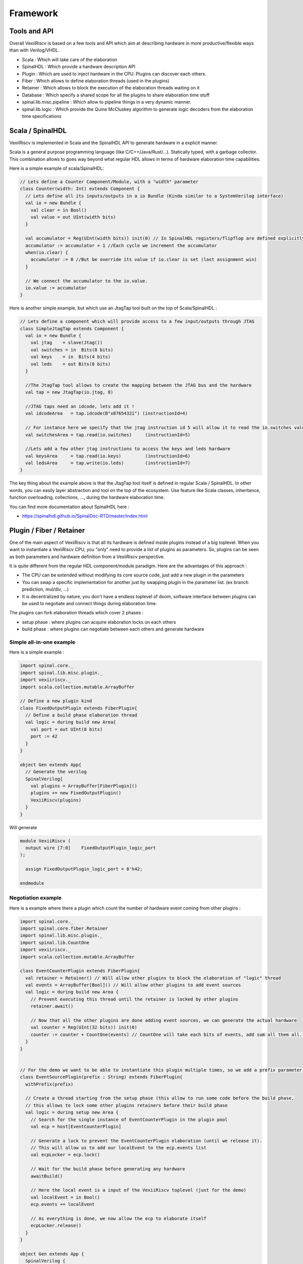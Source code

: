 Framework
=========

Tools and API
-------------

Overall VexiiRiscv is based on a few tools and API which aim at describing hardware in more productive/flexible ways than with Verilog/VHDL.

- Scala : Which will take care of the elaboration
- SpinalHDL : Which provide a hardware description API
- Plugin : Which are used to inject hardware in the CPU. Plugins can discover each others.
- Fiber : Which allows to define elaboration threads (used in the plugins)
- Retainer : Which allows to block the execution of the elaboration threads waiting on it
- Database : Which specify a shared scope for all the plugins to share elaboration time stuff
- spinal.lib.misc.pipeline : Which allow to pipeline things in a very dynamic manner.
- spinal.lib.logic : Which provide the Quine McCluskey algorithm to generate logic decoders from the elaboration time specifications


Scala / SpinalHDL
-----------------

VexiiRiscv is implemented in Scala and the SpinalHDL API to generate hardware in a explicit manner.

Scala is a general purpose programming language (like C/C++/Java/Rust/...). Statically typed, with a garbage collector.
This combination allows to goes way beyond what regular HDL allows in terms of hardware elaboration time capabilities.

Here is a simple example of scala/SpinalHDL:

.. code-block:: scala

    // Lets define a Counter Component/Module, with a "width" parameter
    class Counter(width: Int) extends Component {
      // Lets define all its inputs/outputs in a io Bundle (Kinda similar to a SystemVerilog interface)
      val io = new Bundle {
        val clear = in Bool()
        val value = out UInt(width bits)
      }

      val accumulator = Reg(UInt(width bits)) init(0) // In SpinalHDL registers/flipflop are defined explicitly. Not inferred.
      accumulator := accumulator + 1 //Each cycle we increment the accumulator
      when(io.clear) {
        accumulator := 0 //But be override its value if io.clear is set (last assignment win)
      }

      // We connect the accumulator to the io.value.
      io.value := accumulator
    }


Here is another simple example, but which use an JtagTap tool built on the top of Scala/SpinalHDL :

.. code-block:: scala

    // Lets define a component which will provide access to a few input/outputs through JTAG
    class SimpleJtagTap extends Component {
      val io = new Bundle {
        val jtag    = slave(Jtag())
        val switches = in  Bits(8 bits)
        val keys    = in  Bits(4 bits)
        val leds    = out Bits(8 bits)
      }

      //The JtagTap tool allows to create the mapping between the JTAG bus and the hardware
      val tap = new JtagTap(io.jtag, 8)

      //JTAG taps need an idcode, lets add it !
      val idcodeArea   = tap.idcode(B"x87654321") (instructionId=4)

      // For instance here we specify that the jtag instruction id 5 will allow it to read the io.switches value
      val switchesArea = tap.read(io.switches)     (instructionId=5)

      //Lets add a few other jtag instructions to access the keys and leds hardware
      val keysArea     = tap.read(io.keys)         (instructionId=6)
      val ledsArea     = tap.write(io.leds)        (instructionId=7)
    }

The key thing about the example above is that the JtagTap tool itself is defined in regular Scala / SpinalHDL.
In other words, you can easily layer abstraction and tool on the top of the ecosystem.
Use feature like Scala classes, inheritance, function overloading, collections, ..., during the hardware elaboration time.

You can find more documentation about SpinalHDL here :

- https://spinalhdl.github.io/SpinalDoc-RTD/master/index.html

Plugin / Fiber / Retainer
----------------------------

One of the main aspect of VexiiRiscv is that all its hardware is defined inside plugins instead of a big toplevel.
When you want to instantiate a VexiiRiscv CPU, you "only" need to provide a list of plugins as parameters.
So, plugins can be seen as both parameters and hardware definition from a VexiiRiscv perspective.

It is quite different from the regular HDL component/module paradigm. Here are the advantages of this approach :

- The CPU can be extended without modifying its core source code, just add a new plugin in the parameters
- You can swap a specific implementation for another just by swapping plugin in the parameter list. (ex branch prediction, mul/div, ...)
- It is decentralized by nature, you don't have a endless toplevel of doom, software interface between plugins can be used to negotiate and connect things during elaboration time.

The plugins can fork elaboration threads which cover 2 phases :

- setup phase : where plugins can acquire elaboration locks on each others
- build phase : where plugins can negotiate between each others and generate hardware

Simple all-in-one example
^^^^^^^^^^^^^^^^^^^^^^^^^

Here is a simple example :

.. code-block:: scala

  import spinal.core._
  import spinal.lib.misc.plugin._
  import vexiiriscv._
  import scala.collection.mutable.ArrayBuffer

  // Define a new plugin kind
  class FixedOutputPlugin extends FiberPlugin{
    // Define a build phase elaboration thread
    val logic = during build new Area{
      val port = out UInt(8 bits)
      port := 42
    }
  }

  object Gen extends App{
    // Generate the verilog
    SpinalVerilog{
      val plugins = ArrayBuffer[FiberPlugin]()
      plugins += new FixedOutputPlugin()
      VexiiRiscv(plugins)
    }
  }


Will generate

.. code-block:: verilog

    module VexiiRiscv (
      output wire [7:0]    FixedOutputPlugin_logic_port
    );

      assign FixedOutputPlugin_logic_port = 8'h42;

    endmodule



Negotiation example
^^^^^^^^^^^^^^^^^^^

Here is a example where there a plugin which count the number of hardware event coming from other plugins :

.. code-block:: scala

  import spinal.core._
  import spinal.core.fiber.Retainer
  import spinal.lib.misc.plugin._
  import spinal.lib.CountOne
  import vexiiriscv._
  import scala.collection.mutable.ArrayBuffer

  class EventCounterPlugin extends FiberPlugin{
    val retainer = Retainer() // Will allow other plugins to block the elaboration of "logic" thread
    val events = ArrayBuffer[Bool]() // Will allow other plugins to add event sources
    val logic = during build new Area {
      // Prevent executing this thread until the retainer is locked by other plugins
      retainer.await()

      // Now that all the other plugins are done adding event sources, we can generate the actual hardware
      val counter = Reg(UInt(32 bits)) init(0)
      counter := counter + CountOne(events) // CountOne will take each bits of events, add sum all them all. ex : 0b1011 => 3
    }
  }


  // For the demo we want to be able to instantiate this plugin multiple times, so we add a prefix parameter to name the specific instance
  class EventSourcePlugin(prefix : String) extends FiberPlugin{
    withPrefix(prefix)

    // Create a thread starting from the setup phase (this allow to run some code before the build phase,
    // this allows to lock some other plugins retainers before their build phase
    val logic = during setup new Area {
      // Search for the single instance of EventCounterPlugin in the plugin pool
      val ecp = host[EventCounterPlugin]

      // Generate a lock to prevent the EventCounterPlugin elaboration (until we release it).
      // This will allow us to add our localEvent to the ecp.events list
      val ecpLocker = ecp.lock()

      // Wait for the build phase before generating any hardware
      awaitBuild()

      // Here the local event is a input of the VexiiRiscv toplevel (just for the demo)
      val localEvent = in Bool()
      ecp.events += localEvent

      // As everything is done, we now allow the ecp to elaborate itself
      ecpLocker.release()
    }
  }

  object Gen extends App {
    SpinalVerilog {
      val plugins = ArrayBuffer[FiberPlugin]()
      plugins += new EventCounterPlugin()
      plugins += new EventSourcePlugin("lane0")
      plugins += new EventSourcePlugin("lane1")
      VexiiRiscv(plugins)
    }
  }

.. code-block:: verilog

    module VexiiRiscv (
      input  wire          lane0_EventSourcePlugin_logic_localEvent,
      input  wire          lane1_EventSourcePlugin_logic_localEvent,
      input  wire          clk,
      input  wire          reset
    );

      wire       [31:0]   _zz_EventCounterPlugin_logic_counter;
      reg        [1:0]    _zz_EventCounterPlugin_logic_counter_1;
      wire       [1:0]    _zz_EventCounterPlugin_logic_counter_2;
      reg        [31:0]   EventCounterPlugin_logic_counter;

      assign _zz_EventCounterPlugin_logic_counter = {30'd0, _zz_EventCounterPlugin_logic_counter_1};
      assign _zz_EventCounterPlugin_logic_counter_2 = {lane1_EventSourcePlugin_logic_localEvent,lane0_EventSourcePlugin_logic_localEvent};
      always @(*) begin
        case(_zz_EventCounterPlugin_logic_counter_2)
          2'b00 : _zz_EventCounterPlugin_logic_counter_1 = 2'b00;
          2'b01 : _zz_EventCounterPlugin_logic_counter_1 = 2'b01;
          2'b10 : _zz_EventCounterPlugin_logic_counter_1 = 2'b01;
          default : _zz_EventCounterPlugin_logic_counter_1 = 2'b10;
        endcase
      end

      always @(posedge clk or posedge reset) begin
        if(reset) begin
          EventCounterPlugin_logic_counter <= 32'h00000000;
        end else begin
          EventCounterPlugin_logic_counter <= (EventCounterPlugin_logic_counter + _zz_EventCounterPlugin_logic_counter);
        end
      end


    endmodule


Database
--------

In VexiiRiscv, there is the possibility to define elaboration time variable which are unique to each VexiiRiscv instance while being easily accessible as if they were global variable.
For instance XLEN, PC_WIDTH, INSTRUCTION_WIDTH, ...

Those variable are handled through the VexiiRiscv "database".
You can see it in the VexRiscv toplevel :

.. code-block:: scala

  class VexiiRiscv extends Component{
    val database = new Database
    val host = database on (new PluginHost)
  }

What it does is that all the plugin thread will run in the context of that database. Allowing the following patterns :

.. code-block:: scala

  import spinal.core._
  import spinal.lib.misc.plugin._
  import spinal.lib.misc.database.Database
  import vexiiriscv._
  import scala.collection.mutable.ArrayBuffer

  // In Scala, an object define a singleton / static thing.
  object Global extends AreaObject{
    // Lets define VIRTUAL_WIDTH as a variable in the data base.
    // VIRTUAL_WIDTH will act as the "key" to access the variable value in the current context.
   // If accessed before being set, it will block the current thread execution (until it is set by another thread)
    val VIRTUAL_WIDTH = Database.blocking[Int]
  }

  // Lets define a plugin which will use the VIRTUAL_WIDTH value.
  class LoadStorePlugin extends FiberPlugin{
    val logic = during build new Area{
      val address = Reg(UInt(Global.VIRTUAL_WIDTH.get bits))
    }
  }

  // Lets define a plugin which will set the VIRTUAL_WIDTH value
  class MmuPlugin extends FiberPlugin{
    val logic = during build new Area{
      Global.VIRTUAL_WIDTH.set(39)
    }
  }

  // Lets define the scala application which can generate the VexiiRiscv hardware using those two plugins.
  object Gen extends App{
    SpinalVerilog{
      val plugins = ArrayBuffer[FiberPlugin]()
      plugins += new LoadStorePlugin()
      plugins += new MmuPlugin()
      VexiiRiscv(plugins)
    }
  }

This will generate the following hardware :

.. code-block:: scala

    module VexiiRiscv (
      input  wire          clk,
      input  wire          reset
    );

      reg        [38:0]   LoadStorePlugin_logic_address;
    endmodule

Keep in mind that if our toplevel had to instantiate two VexiiRiscv, each of them would have it own dedicated VIRTUAL_WIDTH.get value, while using the same VIRTUAL_WIDTH key to access it.

Pipeline API
------------

In short, the design use a pipeline API in order to :

- Propagate data into the pipeline automatically
- Allow design space exploration with less paine (retiming, moving around the architecture)
- Handle the valid/ready arbitration
- Reduce boiler plate code

This is one of the main pillar on which VexiiRiscv is based, as it allows to define pipelines in a very distributed manner,
meaning that each Plugin can very easily add and extract things on pipeline.

For instance, the plugin A can insert a given value into the pipeline at stage 1, and another plugin can ask that given value at stage 4, and that's it, it just work.

Here is an example which expose a simple usage of the pipelining API (not related to VexiiRiscv):

- Take the input at stage 0
- Sum the input at stage 1
- Square the sum at stage 2
- Provide the result at stage 3

.. code-block:: scala

  import spinal.core._
  import spinal.lib.misc.pipeline._

  class PipelineExample extends Component{
    // Lets define a few inputs/outputs
    val a,b = in UInt(8 bits)
    val result = out(UInt(16 bits))

    // Lets create the pipelining tool.
    val pip = new StagePipeline

    // Lets insert a and b into the pipeline at stage 0
    val A = pip(0).insert(a)
    val B = pip(0).insert(b)

    // Lets insert the sum of A and B into the stage 1 of our pipeline
    val SUM = pip(1).insert(pip(1)(A) + pip(1)(B))

    // Clearly, i don't want to say pip(x)(y) on every pipelined thing.
    // So instead we can create a pip.Area(x) which will provide a scope which work in stage "x"
    val onSquare = new pip.Area(2){
      val VALUE = insert(SUM * SUM)
    }

    // Lets assign our output result from stage 3
    result := pip(3)(onSquare.VALUE)

    // Now that everything is specified, we can build the pipeline
    pip.build()
  }

  object PipelineExampleGen extends App{
    SpinalVerilog(new PipelineExample)
  }

This will generate the following verilog :

.. code-block:: verilog

    module PipelineExample (
      input  wire [7:0]    a,
      input  wire [7:0]    b,
      output wire [15:0]   result,
      input  wire          clk,
      input  wire          reset
    );

      reg        [15:0]   pip_node_3_onSquare_VALUE;
      wire       [15:0]   pip_node_2_onSquare_VALUE;
      reg        [7:0]    pip_node_2_SUM;
      wire       [7:0]    pip_node_1_SUM;
      reg        [7:0]    pip_node_1_B;
      reg        [7:0]    pip_node_1_A;
      wire       [7:0]    pip_node_0_B;
      wire       [7:0]    pip_node_0_A;

      assign pip_node_0_A = a;
      assign pip_node_0_B = b;
      assign pip_node_1_SUM = (pip_node_1_A + pip_node_1_B);
      assign pip_node_2_onSquare_VALUE = (pip_node_2_SUM * pip_node_2_SUM);
      assign result = pip_node_3_onSquare_VALUE;
      always @(posedge clk) begin
        pip_node_1_A <= pip_node_0_A;
        pip_node_1_B <= pip_node_0_B;
        pip_node_2_SUM <= pip_node_1_SUM;
        pip_node_3_onSquare_VALUE <= pip_node_2_onSquare_VALUE;
      end
    endmodule


More documentation about it in :

- https://spinalhdl.github.io/SpinalDoc-RTD/master/SpinalHDL/Libraries/Pipeline/index.html

